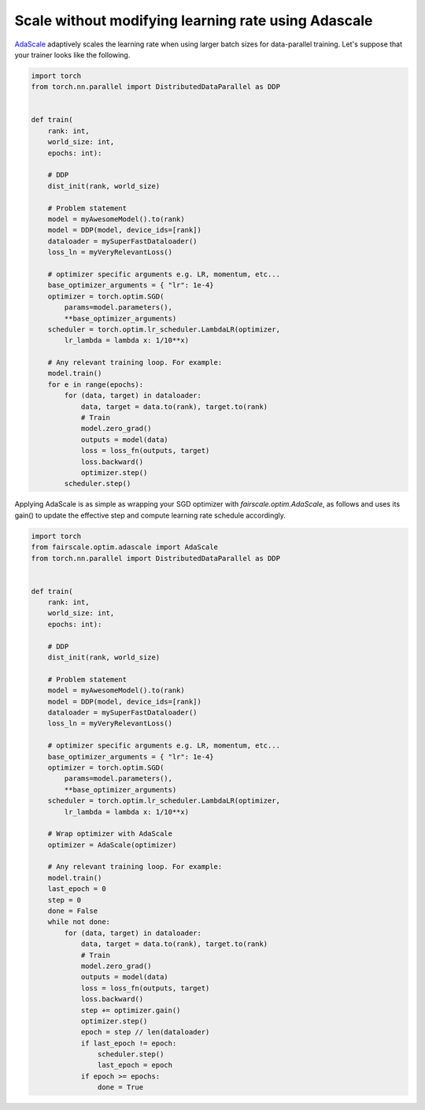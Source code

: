 Scale without modifying learning rate using Adascale
====================================================

`AdaScale <https://arxiv.org/pdf/2007.05105.pdf>`_ adaptively scales the learning rate when
using larger batch sizes for data-parallel training. Let's suppose that your trainer looks
like the following.

.. code-block:: python


    import torch
    from torch.nn.parallel import DistributedDataParallel as DDP


    def train(
        rank: int,
        world_size: int,
        epochs: int):

        # DDP
        dist_init(rank, world_size)

        # Problem statement
        model = myAwesomeModel().to(rank)
        model = DDP(model, device_ids=[rank])
        dataloader = mySuperFastDataloader()
        loss_ln = myVeryRelevantLoss()

        # optimizer specific arguments e.g. LR, momentum, etc...
        base_optimizer_arguments = { "lr": 1e-4}
        optimizer = torch.optim.SGD(
            params=model.parameters(),
            **base_optimizer_arguments)
        scheduler = torch.optim.lr_scheduler.LambdaLR(optimizer,
            lr_lambda = lambda x: 1/10**x)

        # Any relevant training loop. For example:
        model.train()
        for e in range(epochs):
            for (data, target) in dataloader:
                data, target = data.to(rank), target.to(rank)
                # Train
                model.zero_grad()
                outputs = model(data)
                loss = loss_fn(outputs, target)
                loss.backward()
                optimizer.step()
            scheduler.step()


Applying AdaScale is as simple as wrapping your SGD optimizer with
`fairscale.optim.AdaScale`, as follows and uses its gain() to update
the effective step and compute learning rate schedule accordingly.

.. code-block:: python


    import torch
    from fairscale.optim.adascale import AdaScale
    from torch.nn.parallel import DistributedDataParallel as DDP


    def train(
        rank: int,
        world_size: int,
        epochs: int):

        # DDP
        dist_init(rank, world_size)

        # Problem statement
        model = myAwesomeModel().to(rank)
        model = DDP(model, device_ids=[rank])
        dataloader = mySuperFastDataloader()
        loss_ln = myVeryRelevantLoss()

        # optimizer specific arguments e.g. LR, momentum, etc...
        base_optimizer_arguments = { "lr": 1e-4}
        optimizer = torch.optim.SGD(
            params=model.parameters(),
            **base_optimizer_arguments)
        scheduler = torch.optim.lr_scheduler.LambdaLR(optimizer,
            lr_lambda = lambda x: 1/10**x)

        # Wrap optimizer with AdaScale
        optimizer = AdaScale(optimizer)

        # Any relevant training loop. For example:
        model.train()
        last_epoch = 0
        step = 0
        done = False
        while not done:
            for (data, target) in dataloader:
                data, target = data.to(rank), target.to(rank)
                # Train
                model.zero_grad()
                outputs = model(data)
                loss = loss_fn(outputs, target)
                loss.backward()
                step += optimizer.gain()
                optimizer.step()
                epoch = step // len(dataloader)
                if last_epoch != epoch:
                    scheduler.step()
                    last_epoch = epoch
                if epoch >= epochs:
                    done = True
